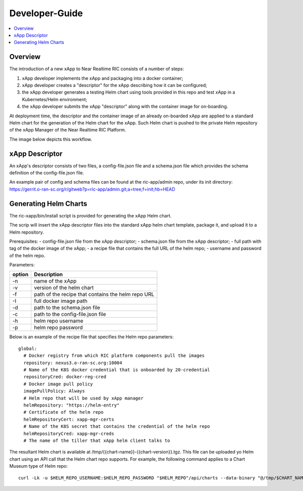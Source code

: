 .. This work is licensed under a Creative Commons Attribution 4.0 International License.
.. http://creativecommons.org/licenses/by/4.0
..
.. Copyright (C) 2019 AT&T Intellectual Property

Developer-Guide
===============

.. contents::
   :depth: 3
   :local:

Overview
---------

The introduction of a new xApp to Near Realtime RIC consists of a number of steps:

1. xApp developer implements the xApp and packaging into a docker container;
2. xApp developer creates a "descriptor" for the xApp describing how it can be configured;
3. the xApp developer generates a testing Helm chart using tools provided in this repo and test xApp in a Kubernetes/Helm environment;
4. the xApp developer submits the xApp "descriptor" along with the container image for on-boarding.

At deployment time, the descriptor and the container image of an already on-boarded xApp are applied to a standard Helm chart for the generation of the Helm chart for the xApp.  Such Helm chart is pushed to the private Helm repository of the xApp Manager of the Near Realtime RIC Platform.  

The image below depicts this workflow.

.. image:: images/xapp-flow.png
   :scale: 50 %
   :align: center


xApp Descriptor
---------------
An xApp's descriptor consists of two files, a config-file.json file and a schema.json file which provides the schema definition of the config-file.json file.  

An example pair of config and schema files can be found at the ric-app/admin repo, under its init directory:
https://gerrit.o-ran-sc.org/r/gitweb?p=ric-app/admin.git;a=tree;f=init;hb=HEAD



Generating Helm Charts
----------------------
The ric-xapp/bin/install script is provided for generating the xApp Helm chart.

The scrip will insert the xApp descriptor files into the standard xApp helm chart template, package it, and upload it to a Helm repository.

Prerequisites:
- config-file.json file from the xApp descriptor;
- schema.json file from the xApp descriptor;
- full path with tag of the docker image of the xApp;
- a recipe file that contains the full URL of the helm repo;
- username and password of the helm repo.

Parameters:

+------------+----------------------------------------------------+
| option     | Description                                        |
+============+====================================================+ 
|-n          |name of the xApp                                    |
+------------+----------------------------------------------------+
|-v          | version of the helm chart                          |
+------------+----------------------------------------------------+ 
|-f          | path of the recipe that contains the helm repo URL |
+------------+----------------------------------------------------+ 
|-I          | full docker image path                             |
+------------+----------------------------------------------------+
|-d          | path to the schema.json file                       |
+------------+----------------------------------------------------+
|-c          | path to the config-file.json file                  |
+------------+----------------------------------------------------+
|-h          | helm repo username                                 |
+------------+----------------------------------------------------+
|-p          | helm repo password                                 |
+------------+----------------------------------------------------+


Below is an example of the recipe file that specifies the Helm repo parameters:
::

  global:
    # Docker registry from which RIC platform components pull the images
    repository: nexus3.o-ran-sc.org:10004
    # Name of the K8S docker credential that is onboarded by 20-credential
    repositoryCred: docker-reg-cred
    # Docker image pull policy
    imagePullPolicy: Always
    # Helm repo that will be used by xApp manager
    helmRepository: "https://helm-entry"
    # Certificate of the helm repo
    helmRepositoryCert: xapp-mgr-certs
    # Name of the K8S secret that contains the credential of the helm repo
    helmRepositoryCred: xapp-mgr-creds
    # The name of the tiller that xApp helm client talks to
    

The resultant Helm chart is available at /tmp/{{chart-name}}-{{chart-version}}.tgz.  This file can be uploaded yo Helm chart using an API call that the Helm chart repo supports.  For example, the following command applies to a Chart Museum type of Helm repo:
::

  curl -Lk -u $HELM_REPO_USERNAME:$HELM_REPO_PASSWORD "$HELM_REPO"/api/charts --data-binary "@/tmp/$CHART_NAME-$CHART_VERSION.tgz"



